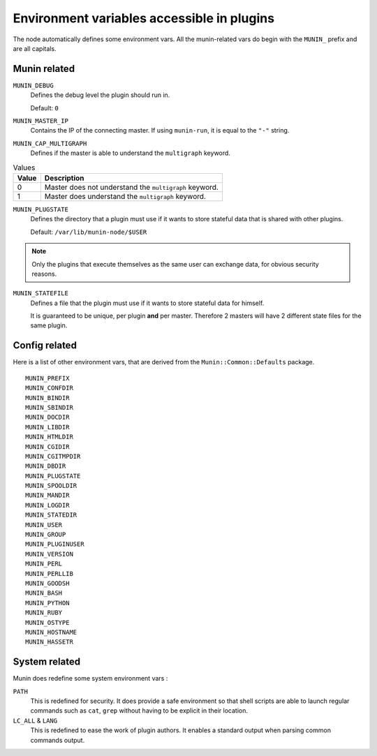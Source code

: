 .. _plugin-env:

=============================================
 Environment variables accessible in plugins
=============================================

.. index::
   pair: plugin; environment

The node automatically defines some environment vars. All the munin-related
vars do begin with the ``MUNIN_`` prefix and are all capitals.

Munin related
=============

``MUNIN_DEBUG``
  Defines the debug level the plugin should run in.

  Default: ``0``

``MUNIN_MASTER_IP``
  Contains the IP of the connecting master. If using ``munin-run``, it is equal
  to the ``"-"`` string.

``MUNIN_CAP_MULTIGRAPH``
  Defines if the master is able to understand the ``multigraph`` keyword.

.. csv-table:: Values
	:header: "Value", "Description"

	"0", "Master does not understand the ``multigraph`` keyword."
	"1", "Master does understand the ``multigraph`` keyword."

``MUNIN_PLUGSTATE``
  Defines the directory that a plugin must use if it wants to store
  stateful data that is shared with other plugins.

  Default: ``/var/lib/munin-node/$USER``

.. note::

  Only the plugins that execute themselves as the same user can exchange data,
  for obvious security reasons.

``MUNIN_STATEFILE``
  Defines a file that the plugin must use if it wants to store
  stateful data for himself.

  It is guaranteed to be unique, per plugin **and** per master. Therefore 2
  masters will have 2 different state files for the same plugin.

Config related
==============

Here is a list of other environment vars, that are derived from the ``Munin::Common::Defaults`` package.

::

	MUNIN_PREFIX
	MUNIN_CONFDIR
	MUNIN_BINDIR
	MUNIN_SBINDIR
	MUNIN_DOCDIR
	MUNIN_LIBDIR
	MUNIN_HTMLDIR
	MUNIN_CGIDIR
	MUNIN_CGITMPDIR
	MUNIN_DBDIR
	MUNIN_PLUGSTATE
	MUNIN_SPOOLDIR
	MUNIN_MANDIR
	MUNIN_LOGDIR
	MUNIN_STATEDIR
	MUNIN_USER
	MUNIN_GROUP
	MUNIN_PLUGINUSER
	MUNIN_VERSION
	MUNIN_PERL
	MUNIN_PERLLIB
	MUNIN_GOODSH
	MUNIN_BASH
	MUNIN_PYTHON
	MUNIN_RUBY
	MUNIN_OSTYPE
	MUNIN_HOSTNAME
	MUNIN_HASSETR

System related
==============

Munin does redefine some system environment vars :

``PATH``
	This is redefined for security. It does provide a safe environment so
	that shell scripts are able to launch regular commands such as ``cat``,
	``grep`` without having to be explicit in their location.


``LC_ALL`` & ``LANG``
	This is redefined to ease the work of plugin authors. It enables a
	standard output when parsing common commands output.
